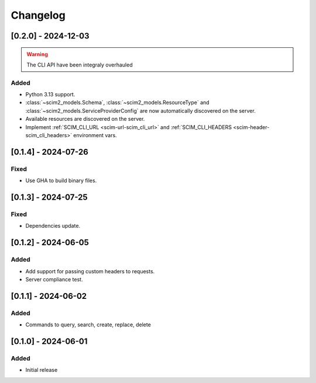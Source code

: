Changelog
=========

[0.2.0] - 2024-12-03
--------------------

.. warning::

   The CLI API have been integraly overhauled

Added
^^^^^
- Python 3.13 support.
- :class:`~scim2_models.Schema`, :class:`~scim2_models.ResourceType` and :class:`~scim2_models.ServiceProviderConfig` are now automatically discovered on the server.
- Available resources are discovered on the server.
- Implement :ref:`SCIM_CLI_URL <scim-url-scim_cli_url>` and :ref:`SCIM_CLI_HEADERS <scim-header-scim_cli_headers>` environment vars.

[0.1.4] - 2024-07-26
--------------------

Fixed
^^^^^
- Use GHA to build binary files.

[0.1.3] - 2024-07-25
--------------------

Fixed
^^^^^
- Dependencies update.

[0.1.2] - 2024-06-05
--------------------

Added
^^^^^
- Add support for passing custom headers to requests.
- Server compliance test.

[0.1.1] - 2024-06-02
--------------------

Added
^^^^^
- Commands to query, search, create, replace, delete

[0.1.0] - 2024-06-01
--------------------

Added
^^^^^
- Initial release
